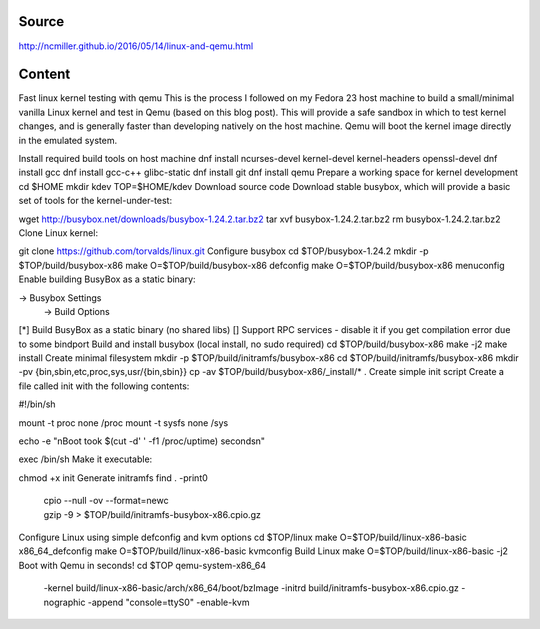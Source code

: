 Source
======
http://ncmiller.github.io/2016/05/14/linux-and-qemu.html

Content
=======

Fast linux kernel testing with qemu
This is the process I followed on my Fedora 23 host machine to build a small/minimal vanilla Linux kernel and test in Qemu (based on this blog post). This will provide a safe sandbox in which to test kernel changes, and is generally faster than developing natively on the host machine. Qemu will boot the kernel image directly in the emulated system.

Install required build tools on host machine
dnf install ncurses-devel kernel-devel kernel-headers openssl-devel
dnf install gcc dnf install gcc-c++ glibc-static
dnf install git dnf install qemu
Prepare a working space for kernel development
cd $HOME
mkdir kdev
TOP=$HOME/kdev
Download source code
Download stable busybox, which will provide a basic set of tools for the kernel-under-test:

wget http://busybox.net/downloads/busybox-1.24.2.tar.bz2
tar xvf busybox-1.24.2.tar.bz2
rm busybox-1.24.2.tar.bz2
Clone Linux kernel:

git clone https://github.com/torvalds/linux.git
Configure busybox
cd $TOP/busybox-1.24.2
mkdir -p $TOP/build/busybox-x86
make O=$TOP/build/busybox-x86 defconfig
make O=$TOP/build/busybox-x86 menuconfig
Enable building BusyBox as a static binary:

-> Busybox Settings
  -> Build Options
[*] Build BusyBox as a static binary (no shared libs)
[] Support RPC services - disable it if you get compilation error due to some bindport
Build and install busybox (local install, no sudo required)
cd $TOP/build/busybox-x86
make -j2
make install
Create minimal filesystem
mkdir -p $TOP/build/initramfs/busybox-x86
cd $TOP/build/initramfs/busybox-x86
mkdir -pv {bin,sbin,etc,proc,sys,usr/{bin,sbin}}
cp -av $TOP/build/busybox-x86/_install/* .
Create simple init script
Create a file called init with the following contents:

#!/bin/sh

mount -t proc none /proc
mount -t sysfs none /sys

echo -e "\nBoot took $(cut -d' ' -f1 /proc/uptime) seconds\n"

exec /bin/sh
Make it executable:

chmod +x init
Generate initramfs
find . -print0 \
   | cpio --null -ov --format=newc \
   | gzip -9 > $TOP/build/initramfs-busybox-x86.cpio.gz
Configure Linux using simple defconfig and kvm options
cd $TOP/linux
make O=$TOP/build/linux-x86-basic x86_64_defconfig
make O=$TOP/build/linux-x86-basic kvmconfig
Build Linux
make O=$TOP/build/linux-x86-basic -j2
Boot with Qemu in seconds!
cd $TOP
qemu-system-x86_64 \
  -kernel build/linux-x86-basic/arch/x86_64/boot/bzImage \
  -initrd build/initramfs-busybox-x86.cpio.gz \
  -nographic -append "console=ttyS0" \
  -enable-kvm
